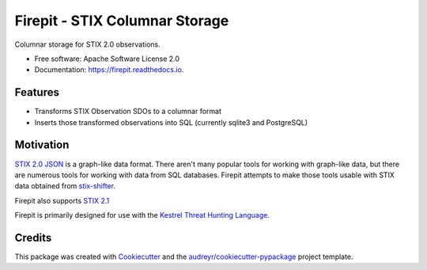 ===============================
Firepit - STIX Columnar Storage
===============================


.. image:: https://img.shields.io/pypi/v/firepit.svg
        :target: https://pypi.python.org/pypi/firepit

.. image:: https://readthedocs.org/projects/firepit/badge/?version=latest
        :target: https://firepit.readthedocs.io/en/latest/?badge=latest
        :alt: Documentation Status

.. image:: https://github.com/opencybersecurityalliance/firepit/actions/workflows/testing.yml/badge.svg
        :target: https://github.com/opencybersecurityalliance/firepit
        :alt: Unit Test Status

.. image:: https://codecov.io/gh/opencybersecurityalliance/firepit/branch/develop/graph/badge.svg?token=Pu7pkqmE5W
        :target: https://codecov.io/gh/opencybersecurityalliance/firepit


Columnar storage for STIX 2.0 observations.


* Free software: Apache Software License 2.0
* Documentation: https://firepit.readthedocs.io.


Features
--------

* Transforms STIX Observation SDOs to a columnar format
* Inserts those transformed observations into SQL (currently sqlite3 and PostgreSQL)

Motivation
----------

`STIX 2.0 JSON <https://docs.oasis-open.org/cti/stix/v2.0/stix-v2.0-part1-stix-core.html>`_ is a graph-like data format.  There aren't many popular tools for working with graph-like data, but there are numerous tools for working with data from SQL databases.  Firepit attempts to make those tools usable with STIX data obtained from `stix-shifter <https://github.com/opencybersecurityalliance/stix-shifter>`_.

Firepit also supports `STIX 2.1 <https://docs.oasis-open.org/cti/stix/v2.1/os/stix-v2.1-os.html>`_

Firepit is primarily designed for use with the `Kestrel Threat Hunting Language <https://github.com/opencybersecurityalliance/kestrel-lang>`_.

Credits
-------

This package was created with Cookiecutter_ and the `audreyr/cookiecutter-pypackage`_ project template.

.. _Cookiecutter: https://github.com/audreyr/cookiecutter
.. _`audreyr/cookiecutter-pypackage`: https://github.com/audreyr/cookiecutter-pypackage

